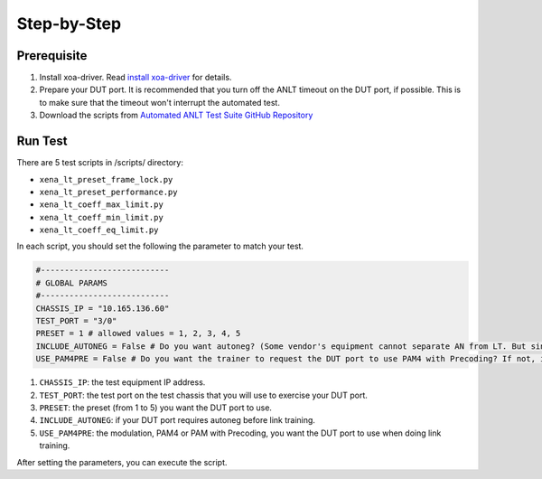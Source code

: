 Step-by-Step
=============================

Prerequisite
-------------

1. Install xoa-driver. Read `install xoa-driver <https://docs.xenanetworks.com/projects/xoa-python-api/en/latest/getting_started/index.html>`_ for details.
2. Prepare your DUT port. It is recommended that you turn off the ANLT timeout on the DUT port, if possible. This is to make sure that the timeout won't interrupt the automated test.
3. Download the scripts from `Automated ANLT Test Suite GitHub Repository <https://github.com/xenanetworks/anlt-test-suite>`_


Run Test
---------

There are 5 test scripts in /scripts/ directory:

* ``xena_lt_preset_frame_lock.py``
* ``xena_lt_preset_performance.py``
* ``xena_lt_coeff_max_limit.py``
* ``xena_lt_coeff_min_limit.py``
* ``xena_lt_coeff_eq_limit.py``

In each script, you should set the following the parameter to match your test.

.. code-block:: python

    #---------------------------
    # GLOBAL PARAMS
    #---------------------------
    CHASSIS_IP = "10.165.136.60"
    TEST_PORT = "3/0"
    PRESET = 1 # allowed values = 1, 2, 3, 4, 5
    INCLUDE_AUTONEG = False # Do you want autoneg? (Some vendor's equipment cannot separate AN from LT. But since Xena is test equipment, you can choose if you want to include autoneg or not.)
    USE_PAM4PRE = False # Do you want the trainer to request the DUT port to use PAM4 with Precoding? If not, it will only request PAM4.

1. ``CHASSIS_IP``: the test equipment IP address.
2. ``TEST_PORT``: the test port on the test chassis that you will use to exercise your DUT port.
3. ``PRESET``: the preset (from 1 to 5) you want the DUT port to use.
4. ``INCLUDE_AUTONEG``: if your DUT port requires autoneg before link training.
5. ``USE_PAM4PRE``: the modulation, PAM4 or PAM with Precoding, you want the DUT port to use when doing link training.

After setting the parameters, you can execute the script.